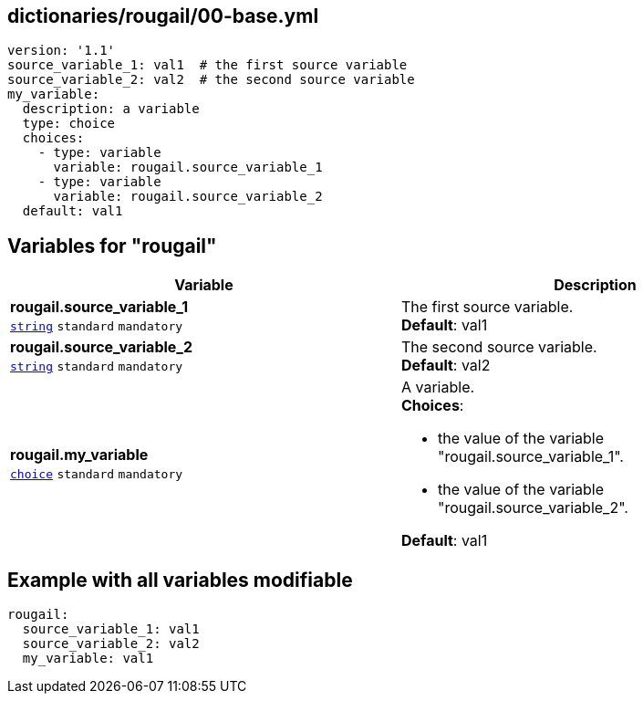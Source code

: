 == dictionaries/rougail/00-base.yml

[,yaml]
----
version: '1.1'
source_variable_1: val1  # the first source variable
source_variable_2: val2  # the second source variable
my_variable:
  description: a variable
  type: choice
  choices:
    - type: variable
      variable: rougail.source_variable_1
    - type: variable
      variable: rougail.source_variable_2
  default: val1
----
== Variables for "rougail"

[cols="108a,108a",options="header"]
|====
| Variable                                                                                                   | Description                                                                                                
| 
**rougail.source_variable_1** +
`https://rougail.readthedocs.io/en/latest/variable.html#variables-types[string]` `standard` `mandatory`                                                                                                            | 
The first source variable. +
**Default**: val1                                                                                                            
| 
**rougail.source_variable_2** +
`https://rougail.readthedocs.io/en/latest/variable.html#variables-types[string]` `standard` `mandatory`                                                                                                            | 
The second source variable. +
**Default**: val2                                                                                                            
| 
**rougail.my_variable** +
`https://rougail.readthedocs.io/en/latest/variable.html#variables-types[choice]` `standard` `mandatory`                                                                                                            | 
A variable. +
**Choices**: 

* the value of the variable "rougail.source_variable_1".
* the value of the variable "rougail.source_variable_2".

**Default**: val1                                                                                                            
|====


== Example with all variables modifiable

[,yaml]
----
rougail:
  source_variable_1: val1
  source_variable_2: val2
  my_variable: val1
----
